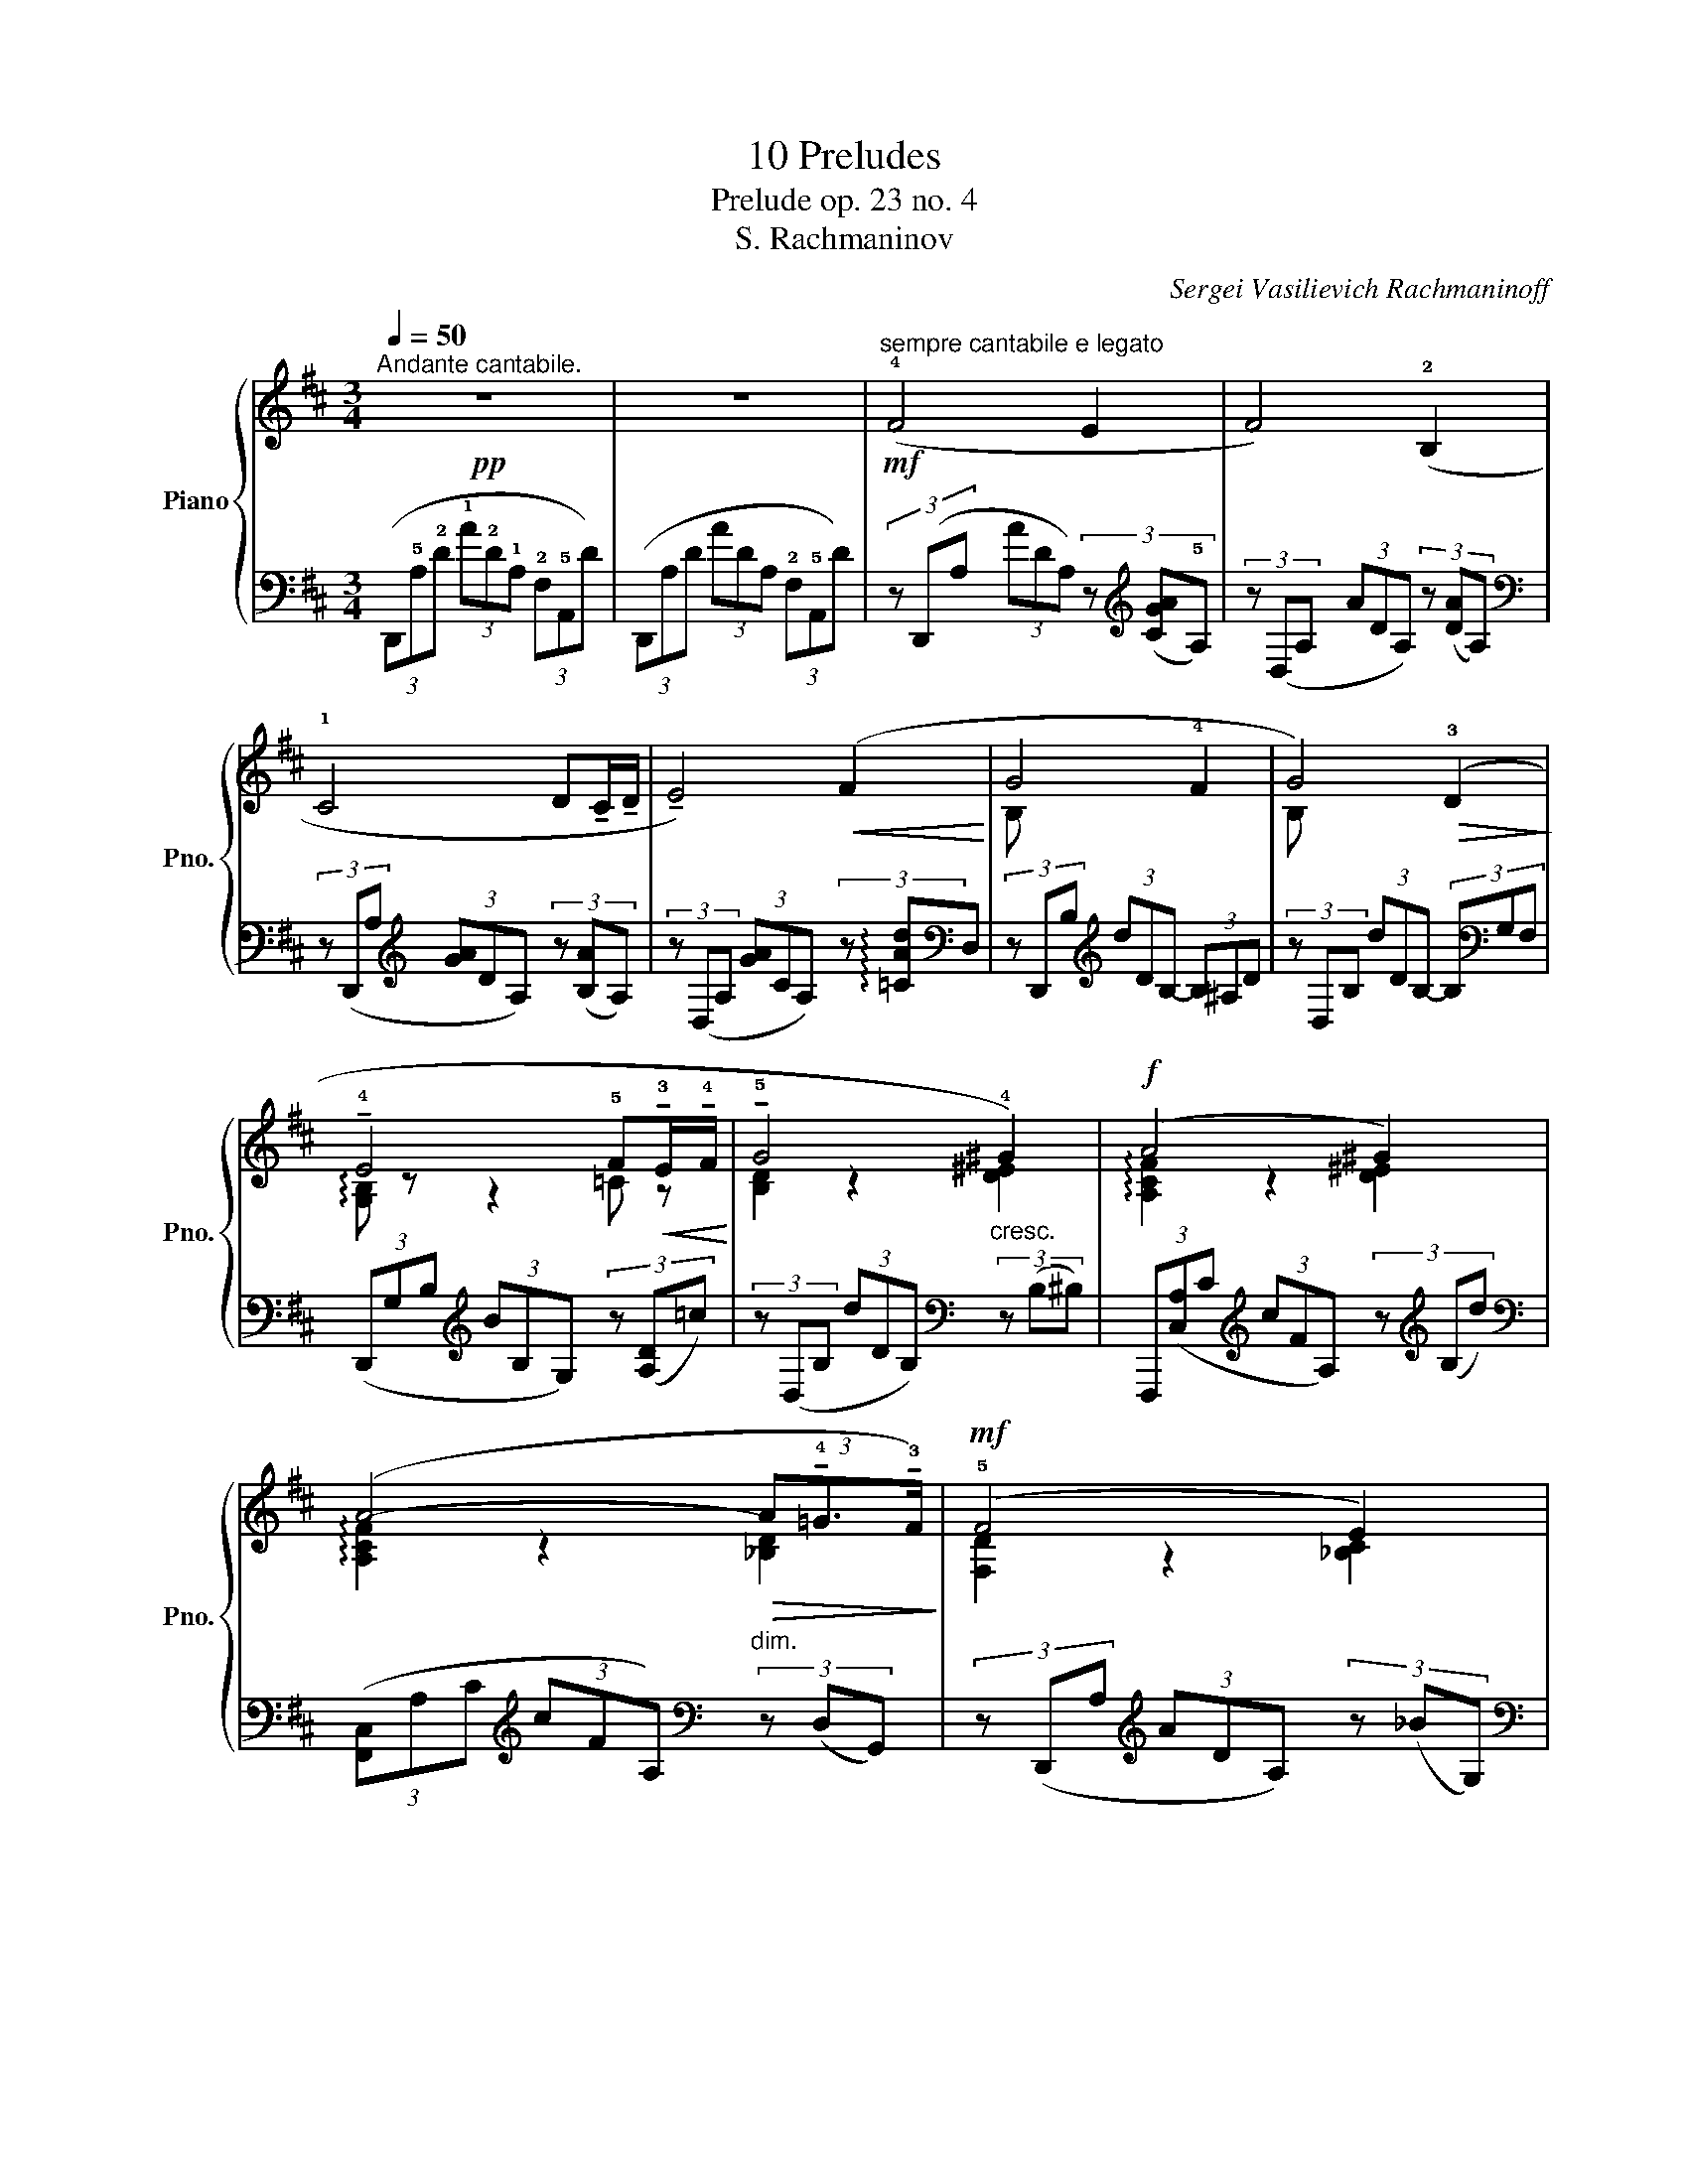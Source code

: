 X:1
T:10 Preludes
T:Prelude op. 23 no. 4 
T:S. Rachmaninov
C:Sergei Vasilievich Rachmaninoff
Z:Серге́й Васи́льевич Рахма́нинов
%%score { ( 1 3 ) | ( 2 4 5 ) }
L:1/8
Q:1/4=50
M:3/4
K:D
V:1 treble nm="Piano" snm="Pno."
V:3 treble 
V:2 bass 
V:4 bass 
V:5 bass 
V:1
"^Andante cantabile."!pp! z6 | z6 |!mf!"^sempre cantabile e legato" (!4!F4 E2 | F4) (!2!B,2 | %4
 !1!C4 D!tenuto!C/!tenuto!D/ | !tenuto!E4)!<(! (F2!<)! | G4 !4!F2 | G4)!>(! (!3!D2!>)! | %8
 !tenuto!!4!E4 !5!F!<(!!tenuto!!3!E/!tenuto!!4!F/!<)! | !tenuto!!5!G4 !4!^G2) |!f! (A4 ^G2) | %11
 (A4-!>(! (3A!tenuto!!4!=G3/2!tenuto!!3!F/)!>)! |!mf! (!5!F4 E2) | %13
 (F4 (3:2:2!tenuto!E2 !tenuto!F) |!p! D3!<(! !tenuto!F!tenuto!A!tenuto!d!<)! | %15
!f! !tenuto![CDAc]4"^_"!>(! [B,DGB]2!>)! | !tenuto!E6-!p! | E6 | %18
!pp! (3z (!5!d!3!c (3!2!B!1!A!3!B (3!5!cBc) | (3z (dc (3BAF (3GFG) | (3z (AG (3EGA (3BAB) | %21
 (3z (cB (3ABc (3d!<(!^cd)!<)! | (3z (ed (3Bcd (3dcd) | (3z (ed (3BGA (3B!<(!AB)!<)! | %24
 (3z (=cB (3GAB (3c^cd) | (3z (ed (3Bcd (3d!<(!e^e)!<)! |!f! (3z (fe (3dcd (3ede) | %27
 (3z fe (3dcB (3cde | (3z!mf! dc (3B^AB (3cBc | (3z dc (3B^AB (3=cBc | %30
!p! (3z (_BG (3:2:2D2)!<(! !tenuto!G !tenuto!B!tenuto!d!<)! |!f! !tenuto![=CDA=c]4!>(! x2!>)! | %32
 !tenuto![G,_B,DE]6 | E4- E!tenuto!D |!pp! z F2 (EFB, | CDFA!<(![DB][Ec])!<)! | %36
!p! ([DBd]3 [Ec][Fd][CE] | [DF]!tenuto![Ec]!tenuto![Ec]!<(![Fd]-[Fd]!arpeggio![D^Ge]!<)! | %38
!mf! !arpeggio!!tenuto![CAca]3)!>(! ([DB]!>)![Ec][B,D] | %39
 [CE][DB][Ec]!<(!!tenuto![Bd]!tenuto![Bd][ce])!<)! |!mf! ([=CA=c]3!>(! [DB]!>)![Ec][B,D] | %41
 [=CE][DB]=c[Bd]!tenuto![Gce]!tenuto![Acf]) | %42
!pp![Q:1/4=50]"^a tempo" !arpeggio!!tenuto![GBeb]3 ([FA][GB][A,F] | %43
 [B,G]!tenuto![FA][FA]!<(!!tenuto![G-B][A=c][Bd])!<)! |!mf! [B,GB]3!>(! ([FA]!>)![GB][A,=C] | %45
 [B,D][FA][GB][FA][GB][A=c]) |!p! ([D_Bd][FA][GB][A=c][DBd][Ee]) | %47
 ([=F_Bd=f][_B,B][FBd][Ff][Gdg][Aa]) | ([_Bdg_b][Ff][Gg][Aa][Bdgb][=c=c']) | %49
!<(! ([^cg^c']!8va(![d_bd'][_eg_e'][fc'f'][gbg'][ac'a'])!<)! | %50
!ff! !>![^ad'g'^a']!>![=bd'g'=b']!>![=ad'f'=a']!>![gbe'g']!>![fbd'f']!>![egbe']!8va)! | %51
 !>![dfbd']!>![Bdgb]!>![Adfa]!>![GBeg]!>(!(!tenuto![FBdf][Ece])!>)! | %52
!mf! !tenuto![Fdf]4 !tenuto![Ece]2 | !tenuto![Fdf]4 !tenuto![B,FB]2 | %54
 !tenuto![CGAc]4 (3!tenuto![DBd]3/2(!tenuto!c/!tenuto![DBd]) | %55
 !arpeggio!!tenuto![CGce]4 !tenuto![Fdf]2 |!mf! !arpeggio!!tenuto![EBeg]4 !tenuto![F^df]2 | %57
!>(! !arpeggio!!tenuto![GBeg]4!p! !>!!tenuto![=DB=d]2!>)! | !tenuto![EGce]4 !tenuto![Fdf]2 | %59
 !tenuto![GBeg]4 !tenuto![^G^e^g]2 |!f! !arpeggio!!tenuto![CFAca]4 !tenuto![^G^e^g]2 | %61
 !arpeggio!!tenuto![CFAca]4 z e' |!mf! !tenuto![Fdf]4 !tenuto![Ece]2 | %63
 !tenuto![Fdf]4 (3:2:2!tenuto![Ece]2 !tenuto!f | %64
!p! !tenuto![DFBd]3!<(! !tenuto![Ff]!tenuto![Ada]!tenuto![dd']!<)! | %65
!mf! !tenuto![cdac']4!>(! !tenuto![Bdgb]2!>)! |!p! !tenuto![DGBe]6- | %67
 [DGBe]!<(!!tenuto![Dd]!<)! !tenuto![CGc]3!>(! !tenuto![Dd]!>)! |!p! !tenuto![DBd]6 | %69
!p! !tenuto![=CDA=c]4!>(! !tenuto![_B,G_B]2!>)! | !arpeggio![F,DA]4- x2 | %71
 [F,DA]2 !tenuto![G,CG]3 !tenuto!F |!pp! !tenuto![F,DF]3 (EFB, | CD!<(!FAde)!<)! | %74
!mf! !tenuto![F^Gdf]6- | [FGdf] z!p! !tenuto![=G,CE]3!>(! .D!>)! |!pp! !fermata![F,D]6 |] %77
V:2
 (3(D,,!5!A,!2!D (3!1!A!2!D!1!A, (3!2!F,!5!A,,D) | (3(D,,A,D (3ADA, (3!2!F,!5!A,,D) | %2
 (3z (D,,A, (3ADA,) (3z[K:treble] ([CGA]!5!A,) | (3z (D,A, (3ADA,) (3z ([DA]A,) | %4
[K:bass] (3z (D,,A,[K:treble] (3[GA]DA,) (3z ([B,A]A,) | %5
 (3z (D,A, (3[GA]CA,) (3z !arpeggio![=CAd][K:bass]D, | (3z D,,B,[K:treble] (3dDB,- (3B,^A,D | %7
 (3z D,B, (3dDB,- (3B,[K:bass]G,F, | (3(D,,G,B,[K:treble] (3BB,G,) (3z ([A,D]=c) | %9
 (3z (D,B, (3dDB,)[K:bass]"^cresc." (3z (B,^B,) | %10
 (3F,,,([C,A,]C[K:treble] (3cFA,) (3z[K:treble] (B,d) | %11
[K:bass] (3([F,,C,]A,C[K:treble] (3cFA,)[K:bass]"^dim." (3z (D,G,,) | %12
 (3z (D,,A,[K:treble] (3ADA,) (3z (_BG,) |[K:bass] (3z (D,,A, (3A"^dim."DA, (3G,^A,,) z | %14
 (3z (B,,,F, (3DB,F,) (3([F,,A,]D,F,,) | (3([E,,,E,,]!5!B,,!1!D (3!1!ADG, (3F,E,D) | %16
 (3z (A,,,!1!E, (3!3!B,!1!D!3!F (3!2!AGF | (3EDB,"^dim." (3A,F,E, (3B,,C,A,,) | %18
 (!5!D,,!1!A,,!3!F,!1!D!2!G,!1!A,,) | (D,,A,,!3!F,!1!D!2!F,!5!A,,) | (D,,!1!A,,!2!G,C!2!F,A,,) | %21
 (D,,!1!A,,!4!G,!2!C!1!=CD,) | z (D,,DB,^A,D,) | z (D,,DB,G,F,) |"^cresc." z (D,,B,G,A,D) | %25
 z (D,DB,_B,D) | [D,,A,,][K:treble](A,FA[C_B]_B,) |[K:bass] [D,,A,,](A,FDE"^dim."^A,) | %28
 B,,,(F,DF[^A,G]G,) | B,,,(F,DB,=A,"^dim."F,,) | ([G,,,G,,]D,) x4 | %31
 z (D,G,D)[K:treble] (3:2:2(!tenuto![_B,G_B]2[K:bass] E,) |!p! z (E,G,E"^dim." D2) | %33
 z2 (3z (A,F, (3E,A,,!5!A,,,) | (3(!3!D,,!1!A,,!3!F, (3A,B,C (3DA,G, | %35
 (3F,E,D, (3!1!B,,!2!A,,!3!F,,- (3F,,!5!D,,!3!C,,) | (3(!5!B,,,F,B, (3FB,F,) (3z (F,B,, | %37
 (3F,B,F-) (3(FB,F, (3E,B,E) | (3(A,,,E,A, (3EA,E,) (3z (E,A,, | (3E,A,)E- (3E(A,E,) (3(E,A,,E,,) | %40
 (3(A,,,E,A, (3EA,E,) (3z (E,A,, | (3E,A,E-)"^rit. e dim." (3(EA,E, (3=CE,A,,) | %42
 (3(!arpeggio![E,,,B,,]G,B, (3EB,G,) (3z (B,,E,, | (3B,,E,B,-) (3(B,E,B, (3E_ED) | %44
 (3!arpeggio![G,,,D,](D,G, (3DG,D,) (3z (D,G,, | (3D,G,D-) (3D(G,D,) (3(D,G,,D,,) | %46
 (3[G,,,G,,](D,G, (3DG,D,-)"^cresc." (3D,(G,,D,,) | (3[=F,,,=F,,](D,=F, (3DF,D,-) (3D,(=F,,D,,) | %48
 (3[E,,,E,,](D,G, (3[_B,D]G,D,-) (3D,(G,,E,,) | %49
 (3(!>![_E,,,_E,,]_B,,G,[K:treble] (3_B,^CG (3_Bcg) | %50
[K:bass] (3(!>![=E,,,=E,,]!5!=B,,G,[K:treble] (3!1!D!5!E!3!G (3A!1!B!2!G | %51
"^dim." (3!3!FE!5!D[K:bass] (3!1!B,A,G, (3!1!A,G,A,,) | %52
 (3(D,,A,,F,!<(! (3DEF (3[_B,G]!>(!G,_B,,)!<)!!>)! | %53
 (3(D,,A,,F,!<(! (3A,B,!<)!C!>(! (3DF,A,,)!>)! | (3(D,,A,,G,!<(! (3CDE!<)! (3F!<(!F,A,,)!<)! | %55
 (3(D,,A,,G,!<(! (3[CE]FG!<)! (3[=CA]DD,) | (3!arpeggio![D,,G,][K:treble](B,E (3GAB (3=c^DA,) | %57
[K:bass] (3!arpeggio![=D,,G,](B,[K:treble]E (3^D!<(!EF (3GB,[K:bass]=D,)!<)! | %58
 (3(D,,A,,G,[K:treble]!<(! (3[CE]FG!<)!"^cresc." (3[=CA][K:bass]DD,) | %59
 (3D,,(G,B,[K:treble]!<(! (3[EG]A^A!<)! (3[^EB][K:bass]B,D,) | %60
 (3!arpeggio![F,,,F,,C,](A,C[K:treble] A/B/^B/c/ (3[^Ed]D=B,) | %61
[K:bass] (3[F,,C,](A,[K:treble]C F/=G/^G/A/"^dim." (3[D_B][K:bass]_B,[G,,D,]) | %62
 (3(D,,A,,F,!<(! D/E/^E/F/!<)! (3[_B,G]G,_B,,) | (3(D,,A,,F,!<(! (3DEF!<)! (3[^A,G]"^dim."G,^A,,) | %64
 (3(B,,,F,B, (3DCB, [F,,A,]/E,/D,/F,,/) | %65
 (3[E,,,E,,](!5!B,,!2!G,[K:treble] (3!1!D!3!F!2!A (3!1!GDG,) |[K:bass] (3(A,,,A,,E, (3B,DF (3GFE | %67
 (3DB,E, (3A,F,E, (3!5!B,,!1!A,,A,,,) | (3(B,,,B,,^E, (3F,B,C (3DF,B,,) | %69
 (3[E,,,E,,](DA, (3G,D,E,,-) (3E,,(D,_B,) | (3(A,,,A,,F, (3A,=B,D (3CB,A, | %71
 (3B,A,F, (3A,F,E, (3A,,A,,,) z | (3(D,,!1!A,,!3!F, (3A,B,!3!C (3!1!DA,G, | %73
 (3F,A,B,[K:treble] (3CDE (3FA)[I:staff -1]c |[I:staff +1] !tenuto![B,DB]6- | %75
 [B,DB] z[K:bass] A,,4 | !fermata![D,,A,,]6 |] %77
V:3
 x6 | x6 | x6 | x6 | x6 | x6 | B, x x4 | B, x x4 | !arpeggio![G,B,] z z2 =C z | [B,D]2 z2 [D^E]2 | %10
 !arpeggio![A,CF]2 z2 [D^E]2 | !arpeggio![A,CF]2 z2 [_B,D]2 | [F,D]2 z2 [_B,C]2 | [A,D]2 z2 C2 | %14
 [F,B,]2 z2 D2 | x6 | [G,B,D]6- | [G,B,D]2 [G,C]4 | (!arpeggio!!tenuto![F,DF]4 !tenuto!E2) | %19
 (!arpeggio!!tenuto![F,DF]4 !tenuto!B,2) | (!tenuto![G,C]4 !tenuto!D!<(!!tenuto!C/!tenuto!D/)!<)! | %21
 !tenuto![G,CE]4 (3:2:2(!tenuto!F2 !tenuto!B) | (!tenuto![B,DG]4 !tenuto!F2) | %23
 (!tenuto![B,DG]4 (3:2:2!tenuto!D2 !tenuto!^D) | !tenuto![G,B,E]4 !tenuto!F2 | %25
 !tenuto![B,DG]4 (3!tenuto!^G3/2!tenuto!=G/!tenuto!^G | !arpeggio!!tenuto![F,DA]4 !tenuto!G2 | %27
 !arpeggio!!tenuto![F,DA]4 (3(!tenuto!G!tenuto!F!tenuto!G) | %28
 (!arpeggio!!tenuto![F,B,DF]4 !tenuto!E2) | %29
 !arpeggio!!tenuto![F,B,DF]4 (3(!tenuto!_E3/2!tenuto!D/!tenuto!E) | %30
 [D,G,_B,D]3 x/3 (3:2:1G- [DG]2 | (3z (!1!d!2!f (3!3!g!5!ag) (3z (dD) | (9:6:9z (d_BAGABGE-) | %33
 (3(DED [G,C]4) | !tenuto![F,D]6 | x6 | z !tenuto!f z4 | x6 | x6 | x2 E4 | z !tenuto!e z4 | %41
 x2 E2 EF | x6 | x4 G2 | z !tenuto!d z4 | x6 | x6 | x6 | x6 | x!8va(! x5 | x6!8va)! | x6 | %52
 z d'3 z c' | z d'3 z g | z a3 z b | z c'3 z d' | z e'3 z ^d' | z e'3 z b | z c'3 z d' | %59
 z e'3 z ^e' | z f'3 z ^e' | z f'3 (3!tenuto![=Gd=g]2 !tenuto!f/{/a}!tenuto!g/ | z d'3 z c' | %63
 z d'3 z c' | z b2 x z2 | z a'3 z g' | z g3 z2 | z2 z a3 | z b3 z2 | z d3 z g | z f3 x2 | %71
 z2 z"^dim." c z2 | z d3 z2 | x6 | x6 | x6 | x6 |] %77
V:4
 x6 | x6 | x14/3[K:treble] x4/3 | x6 |[K:bass] x2[K:treble] x4 | x16/3[K:bass] x2/3 | %6
 x2[K:treble] x4 | x14/3[K:bass] x4/3 | x2[K:treble] x4 | x4[K:bass] x2 | %10
 x2[K:treble] x8/3[K:treble] x4/3 |[K:bass] x2[K:treble] x2[K:bass] x2 | x2[K:treble] x4 | %13
[K:bass] x6 | x6 | x6 | x6 | x6 | x6 | x6 | x6 | x6 | x6 | x6 | x6 | x6 | x[K:treble] x5 | %27
[K:bass] x6 | x6 | x6 | x2[I:staff -1] (3D-[I:staff +1]=C(_B, (3G,D,G,,) | %31
 x4[K:treble] x4/3[K:bass] x2/3 | x6 | x6 | x6 | x6 | x6 | x6 | x6 | x6 | x6 | x6 | x6 | x6 | x6 | %45
 x6 | x6 | x6 | x6 | x2[K:treble] x4 |[K:bass] x2[K:treble] x4 | x2[K:bass] x4 | x6 | x6 | x6 | %55
 x6 | x2/3[K:treble] x16/3 |[K:bass] x4/3[K:treble] x4[K:bass] x2/3 | %58
 x2[K:treble] x8/3[K:bass] x4/3 | x2[K:treble] x8/3[K:bass] x4/3 | x2[K:treble] x4 | %61
[K:bass] x4/3[K:treble] x10/3[K:bass] x4/3 | x6 | x6 | x6 | x2[K:treble] x4 |[K:bass] x6 | x6 | %68
 x6 | x6 | x6 | x6 | x6 | x2[K:treble] x4 | x6 | x2[K:bass] x4 | x6 |] %77
V:5
 x6 | x6 | x14/3[K:treble] x4/3 | x6 |[K:bass] x2[K:treble] x4 | x16/3[K:bass] x2/3 | %6
 x2[K:treble] x4 | x14/3[K:bass] x4/3 | x2[K:treble] x4 | x4[K:bass] x2 | %10
 x2[K:treble] x8/3[K:treble] x4/3 |[K:bass] x2[K:treble] x2[K:bass] x2 | x2[K:treble] x4 | %13
[K:bass] x6 | x6 | x6 | x6 | x6 | x6 | x6 | x6 | x6 | x6 | x6 | x6 | x6 | x[K:treble] x5 | %27
[K:bass] x6 | x6 | x6 | x6 | [E,,,E,,]4[K:treble] z x/3[K:bass] x2/3 | A,,,6 | x6 | x6 | x6 | x6 | %37
 x6 | x6 | x6 | x6 | x6 | x6 | x6 | x6 | x6 | x6 | x6 | x6 | x2[K:treble] x4 | %50
[K:bass] x2[K:treble] x4 | x2[K:bass] x4 | x6 | x6 | x6 | x6 | x2/3[K:treble] x16/3 | %57
[K:bass] x4/3[K:treble] x4[K:bass] x2/3 | x2[K:treble] x8/3[K:bass] x4/3 | %59
 x2[K:treble] x8/3[K:bass] x4/3 | x2[K:treble] x4 |[K:bass] x4/3[K:treble] x10/3[K:bass] x4/3 | %62
 x6 | x6 | x6 | x2[K:treble] x4 |[K:bass] x6 | x6 | x6 | x6 | x6 | x6 | x6 | x2[K:treble] x4 | x6 | %75
 x2[K:bass] x4 | x6 |] %77


